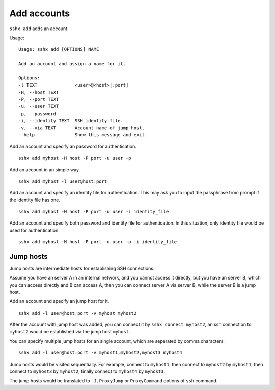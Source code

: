 Add accounts
============

``sshx add`` adds an account.


Usage: ::

    Usage: sshx add [OPTIONS] NAME

    Add an account and assign a name for it.

    Options:
    -l TEXT              <user>@<host>[:port]
    -H, --host TEXT
    -P, --port TEXT
    -u, --user TEXT
    -p, --password
    -i, --identity TEXT  SSH identity file.
    -v, --via TEXT       Account name of jump host.
    --help               Show this message and exit.


Add an account and specify an password for authentication. ::

    sshx add myhost -H host -P port -u user -p

Add an account in an simple way. ::

    sshx add myhost -l user@host:port

Add an account and specify an identity file for authentication. This may ask you to input the passphrase from prompt if the identity file has one. ::

    sshx add myhost -H host -P port -u user -i identity_file

Add an account and specify both password and identity file for authentication. In this situation, only identity file would be used for authentication. ::

    sshx add myhost -H host -P port -u user -p -i identity_file


.. _JumpHost:

Jump hosts
----------

Jump hosts are intermediate hosts for establishing SSH connections.

Assume you have an server A in an internal network, and you cannot access it directly, but you have an server B, which you can access directly and B can access A, then you can connect server A via server B, while the server B is a jump host.

Add an account and specify an jump host for it. ::

    sshx add -l user@host:port -v myhost myhost2

After the account with jump host was added, you can connect it by ``sshx connect myhost2``, an ssh connection to ``myhost2`` would be established via the jump host ``myhost``.

You can specify multiple jump hosts for an single account, which are seperated by comma characters. ::

    sshx add -l user@host:port -v myhost1,myhost2,myhost3 myhost4

Jump hosts would be visited sequentially. For example, connect to ``myhost1``, then connect to ``myhost2`` by ``myhost1``, then connect to ``myhost3`` by ``myhost2``, finally connect to ``myhost4`` by ``myhost3``.

The jump hosts would be translated to ``-J``, ``ProxyJump`` or ``ProxyCommand`` options of ``ssh`` command.
